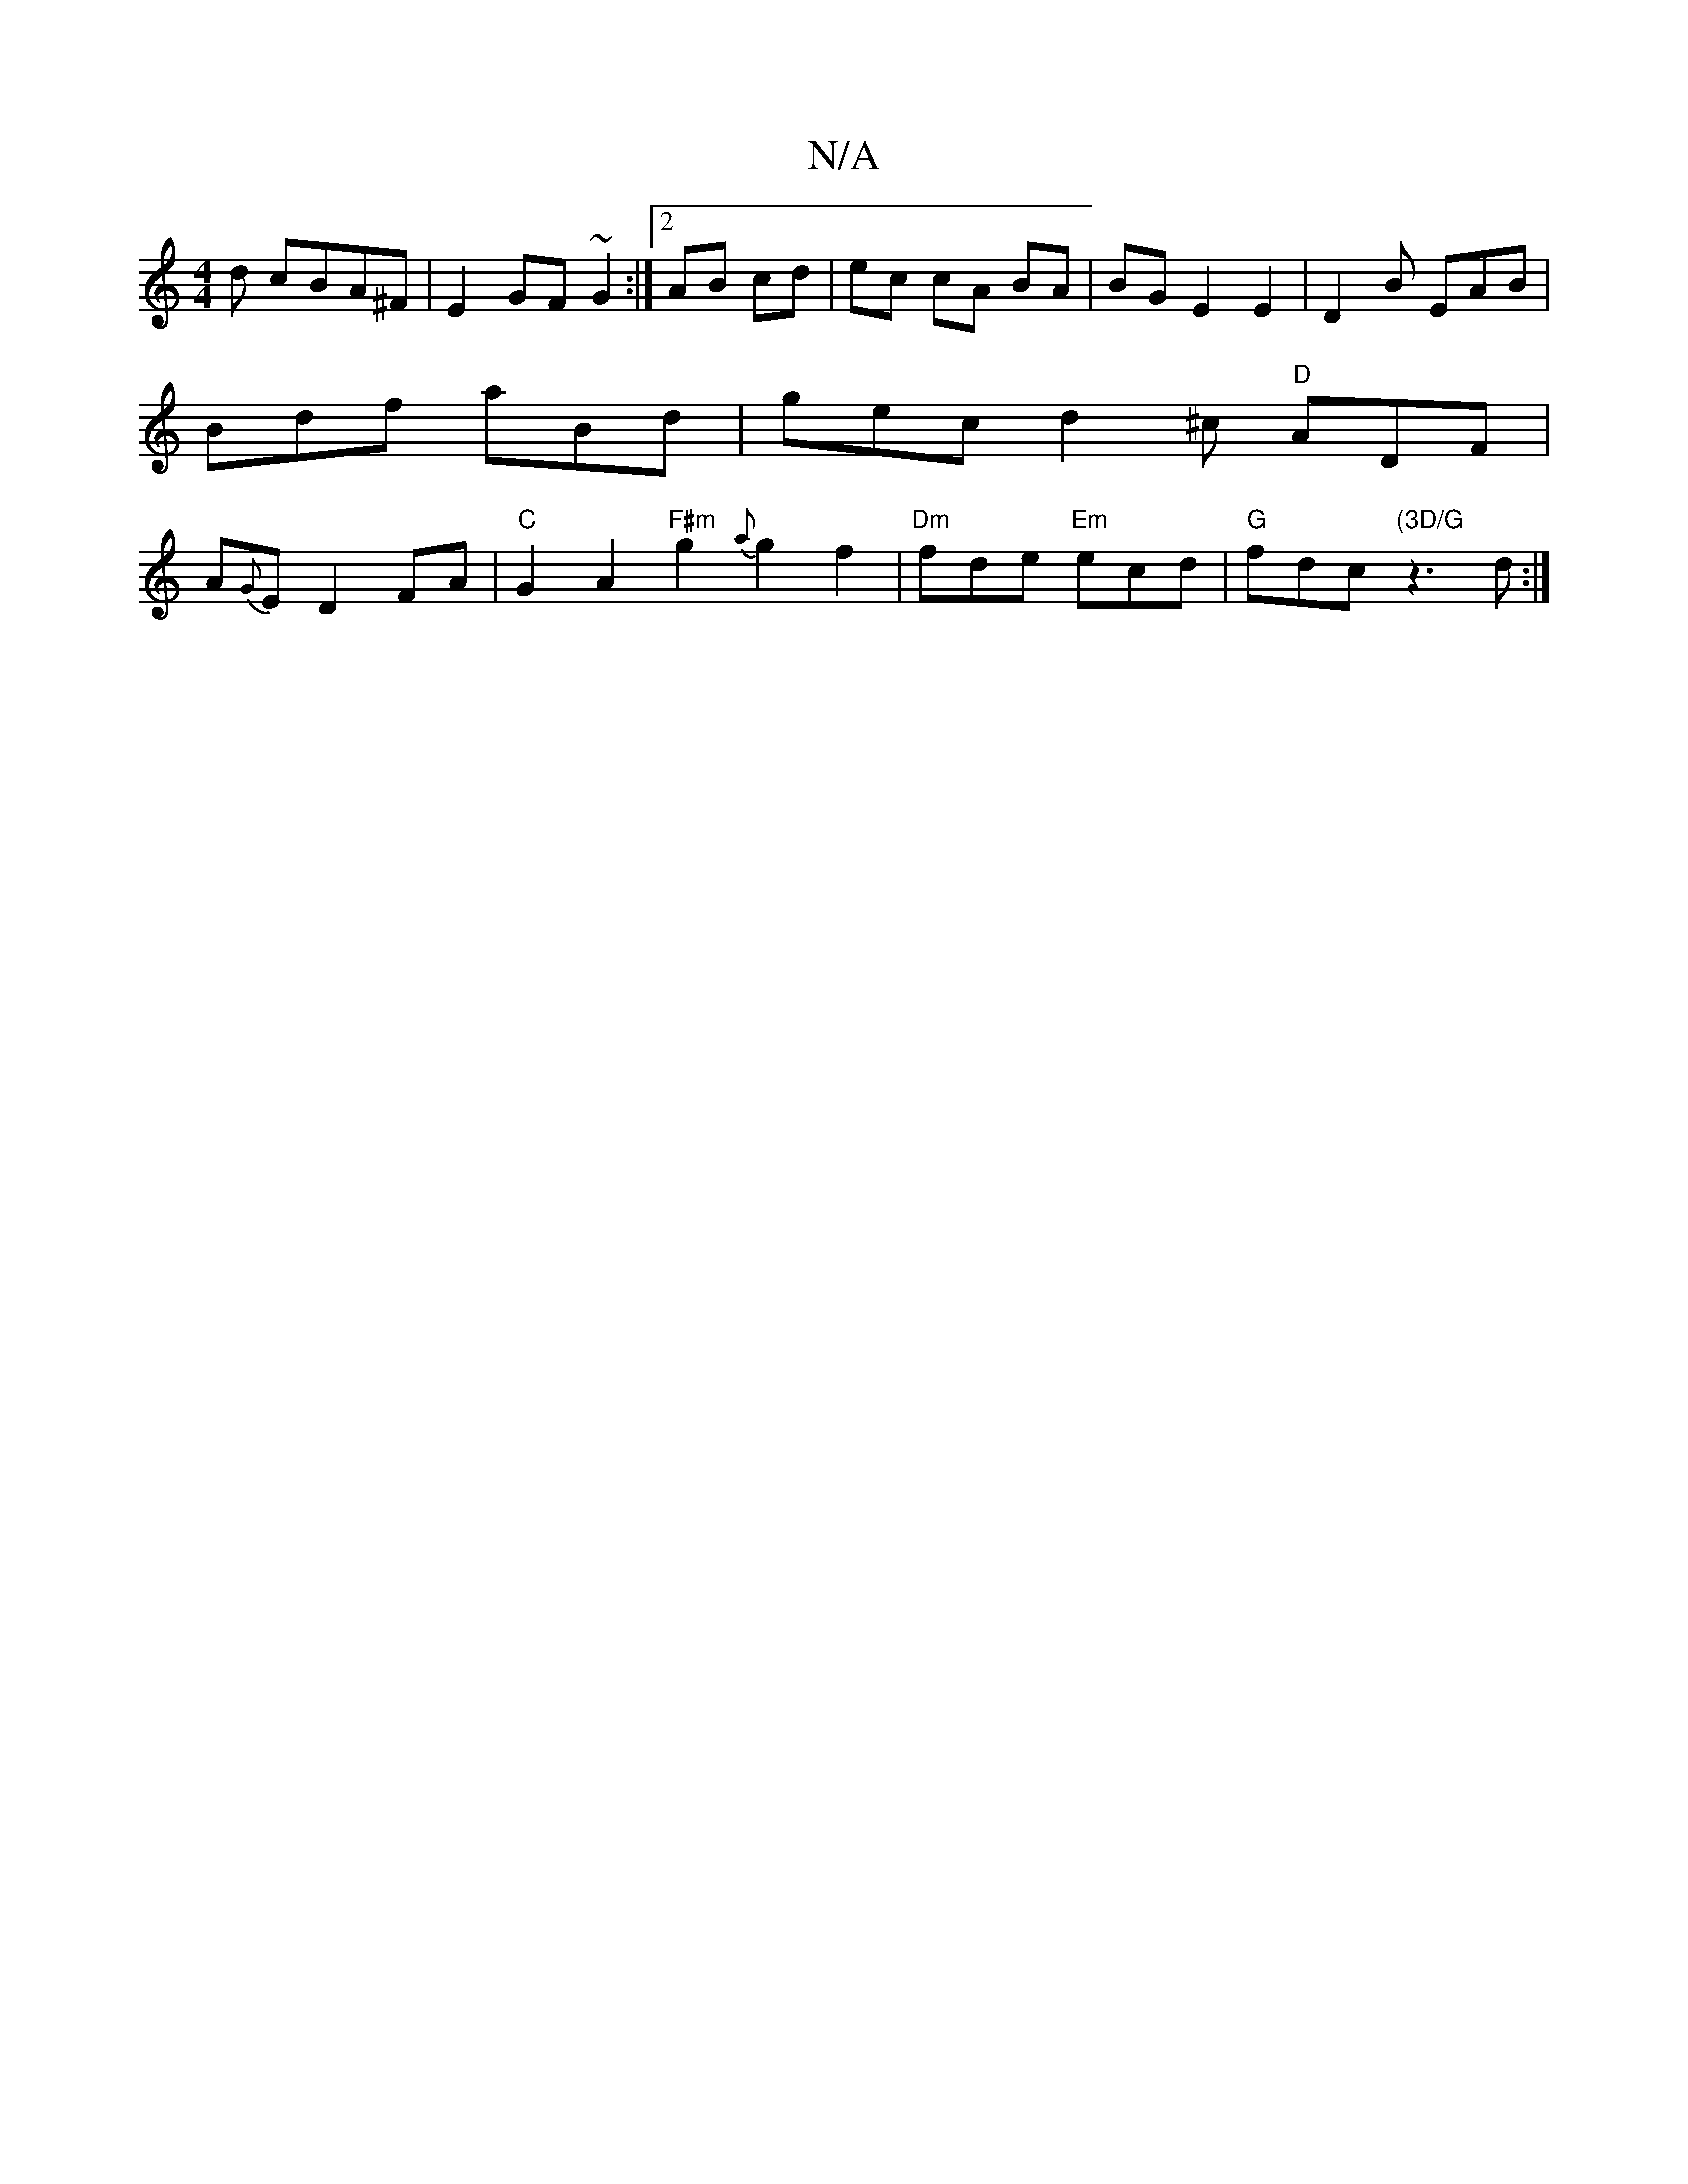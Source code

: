 X:1
T:N/A
M:4/4
R:N/A
K:Cmajor
d cBA^F|E2GF ~G2:|2 AB cd | ec cA BA | BG E2 E2 | D2B EAB |
Bdf aBd | gec d2 ^c "D" ADF |
A{G}E D2FA|"C" G2A2 "F#m"g2 {a}g2f2|"Dm" fde "Em"ecd|"G"fdc "(3D/G" z3 d :|

|: B2G AGg|gag efg|
dgf edd | ~c3